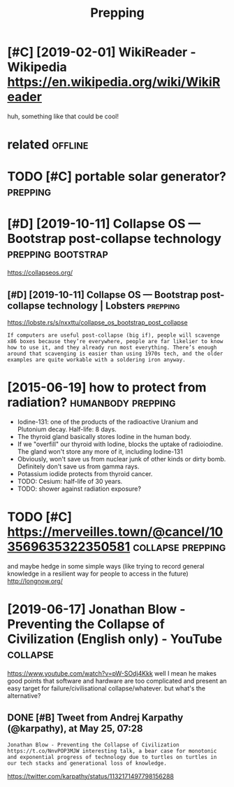 #+TITLE: Prepping
#+filetags: prepping

* [#C] [2019-02-01] WikiReader - Wikipedia https://en.wikipedia.org/wiki/WikiReader
:PROPERTIES:
:ID:       wkrdrwkpdsnwkpdrgwkwkrdr
:END:
huh, something like that could be cool!

* related                                                           :offline:
:PROPERTIES:
:ID:       rltd
:END:
* TODO [#C] portable solar generator?                              :prepping:
:PROPERTIES:
:CREATED:  [2020-06-07]
:ID:       prtblslrgnrtr
:END:
* [#D] [2019-10-11] Collapse OS — Bootstrap post-collapse technology :prepping:bootstrap:
:PROPERTIES:
:ID:       cllpssbtstrppstcllpstchnlgy
:END:
https://collapseos.org/
** [#D] [2019-10-11] Collapse OS — Bootstrap post-collapse technology | Lobsters :prepping:
:PROPERTIES:
:ID:       cllpssbtstrppstcllpstchnlgylbstrs
:END:
https://lobste.rs/s/nxxttu/collapse_os_bootstrap_post_collapse
: If computers are useful post-collapse (big if), people will scavenge x86 boxes because they’re everywhere, people are far likelier to know how to use it, and they already run most everything. There’s enough around that scavenging is easier than using 1970s tech, and the older examples are quite workable with a soldering iron anyway.

* [2015-06-19] how to protect from radiation?            :humanbody:prepping:
:PROPERTIES:
:ID:       hwtprtctfrmrdtn
:END:
- Iodine-131: one of the products of the radioactive Uranium and Plutonium decay. Half-life: 8 days.
- The thyroid gland basically stores Iodine in the human body.
- If we "overfill" our thyroid with Iodine, blocks the uptake of radioiodine. The gland won't store any more of it, including Iodine-131
- Obviously, won't save us from nuclear junk of other kinds or dirty bomb. Definitely don't save us from gamma rays.
- Potassium iodide protects from thyroid cancer.
- TODO: Cesium: half-life of 30 years.
- TODO: shower against radiation exposure?
* TODO [#C] https://merveilles.town/@cancel/103569635322350581 :collapse:prepping:
:PROPERTIES:
:CREATED:  [2020-01-30]
:ID:       smrvllstwncncl
:END:
and maybe hedge in some simple ways (like trying to record general knowledge in a resilient way for people to access in the future)
http://longnow.org/

* [2019-06-17] Jonathan Blow - Preventing the Collapse of Civilization (English only) - YouTube :collapse:
:PROPERTIES:
:ID:       jnthnblwprvntngthcllpsfcvlztnnglshnlyytb
:END:
https://www.youtube.com/watch?v=pW-SOdj4Kkk
well I mean he makes good points that software and hardware are too complicated and present an easy target for failure/civilisational collapse/whatever. but what's the alternative?
** DONE [#B] Tweet from Andrej Karpathy (@karpathy), at May 25, 07:28
:PROPERTIES:
:CREATED:  [2019-05-25]
:ID:       twtfrmndrjkrpthykrpthytmy
:END:
: Jonathan Blow - Preventing the Collapse of Civilization https://t.co/NnvPOP3MJW interesting talk, a bear case for monotonic and exponential progress of technology due to turtles on turtles in our tech stacks and generational loss of knowledge.

https://twitter.com/karpathy/status/1132171497798156288

